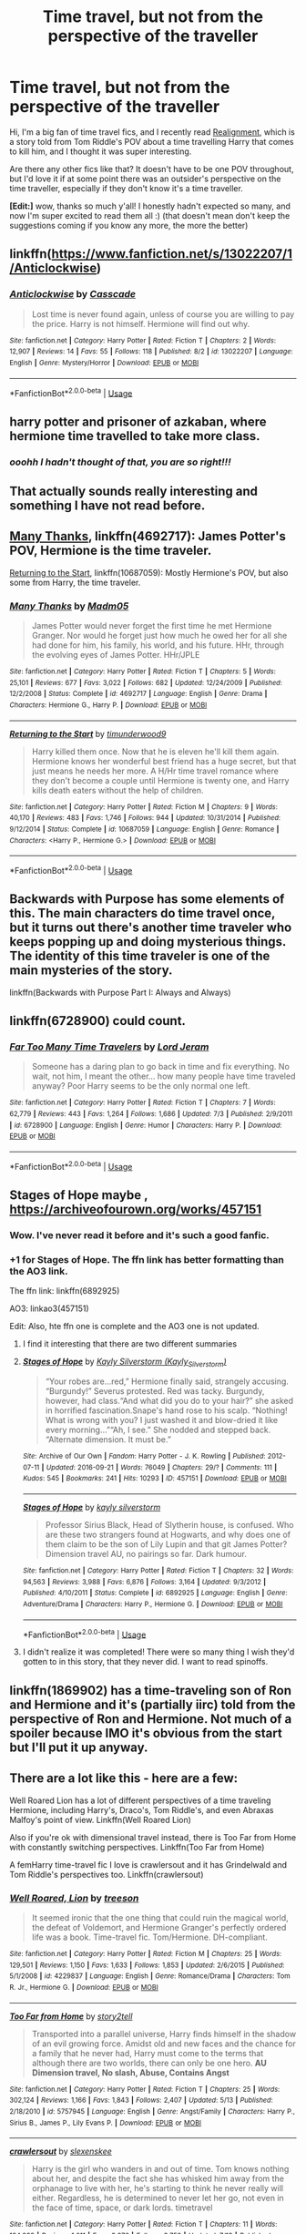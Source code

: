 #+TITLE: Time travel, but not from the perspective of the traveller

* Time travel, but not from the perspective of the traveller
:PROPERTIES:
:Author: panda-goddess
:Score: 27
:DateUnix: 1536962687.0
:DateShort: 2018-Sep-15
:FlairText: Request
:END:
Hi, I'm a big fan of time travel fics, and I recently read [[https://m.fanfiction.net/s/12331839/1/Realignment][Realignment]], which is a story told from Tom Riddle's POV about a time travelling Harry that comes to kill him, and I thought it was super interesting.

Are there any other fics like that? It doesn't have to be one POV throughout, but I'd love it if at some point there was an outsider's perspective on the time traveller, especially if they don't know it's a time traveller.

*[Edit:]* wow, thanks so much y'all! I honestly hadn't expected so many, and now I'm super excited to read them all :) (that doesn't mean don't keep the suggestions coming if you know any more, the more the better)


** linkffn([[https://www.fanfiction.net/s/13022207/1/Anticlockwise]])
:PROPERTIES:
:Author: obafgkm
:Score: 9
:DateUnix: 1536965097.0
:DateShort: 2018-Sep-15
:END:

*** [[https://www.fanfiction.net/s/13022207/1/][*/Anticlockwise/*]] by [[https://www.fanfiction.net/u/7949415/Casscade][/Casscade/]]

#+begin_quote
  Lost time is never found again, unless of course you are willing to pay the price. Harry is not himself. Hermione will find out why.
#+end_quote

^{/Site/:} ^{fanfiction.net} ^{*|*} ^{/Category/:} ^{Harry} ^{Potter} ^{*|*} ^{/Rated/:} ^{Fiction} ^{T} ^{*|*} ^{/Chapters/:} ^{2} ^{*|*} ^{/Words/:} ^{12,907} ^{*|*} ^{/Reviews/:} ^{14} ^{*|*} ^{/Favs/:} ^{55} ^{*|*} ^{/Follows/:} ^{118} ^{*|*} ^{/Published/:} ^{8/2} ^{*|*} ^{/id/:} ^{13022207} ^{*|*} ^{/Language/:} ^{English} ^{*|*} ^{/Genre/:} ^{Mystery/Horror} ^{*|*} ^{/Download/:} ^{[[http://www.ff2ebook.com/old/ffn-bot/index.php?id=13022207&source=ff&filetype=epub][EPUB]]} ^{or} ^{[[http://www.ff2ebook.com/old/ffn-bot/index.php?id=13022207&source=ff&filetype=mobi][MOBI]]}

--------------

*FanfictionBot*^{2.0.0-beta} | [[https://github.com/tusing/reddit-ffn-bot/wiki/Usage][Usage]]
:PROPERTIES:
:Author: FanfictionBot
:Score: 2
:DateUnix: 1536965109.0
:DateShort: 2018-Sep-15
:END:


** harry potter and prisoner of azkaban, where hermione time travelled to take more class.
:PROPERTIES:
:Score: 9
:DateUnix: 1537058194.0
:DateShort: 2018-Sep-16
:END:

*** /ooohh I hadn't thought of that, you are so right!!!/
:PROPERTIES:
:Author: panda-goddess
:Score: 3
:DateUnix: 1537067755.0
:DateShort: 2018-Sep-16
:END:


** That actually sounds really interesting and something I have not read before.
:PROPERTIES:
:Author: FairyRave
:Score: 5
:DateUnix: 1536963178.0
:DateShort: 2018-Sep-15
:END:


** [[https://m.fanfiction.net/s/4692717/1/][Many Thanks]], linkffn(4692717): James Potter's POV, Hermione is the time traveler.

[[https://m.fanfiction.net/s/10687059/1/][Returning to the Start]], linkffn(10687059): Mostly Hermione's POV, but also some from Harry, the time traveler.
:PROPERTIES:
:Author: InquisitorCOC
:Score: 7
:DateUnix: 1536965144.0
:DateShort: 2018-Sep-15
:END:

*** [[https://www.fanfiction.net/s/4692717/1/][*/Many Thanks/*]] by [[https://www.fanfiction.net/u/873604/Madm05][/Madm05/]]

#+begin_quote
  James Potter would never forget the first time he met Hermione Granger. Nor would he forget just how much he owed her for all she had done for him, his family, his world, and his future. HHr, through the evolving eyes of James Potter. HHr/JPLE
#+end_quote

^{/Site/:} ^{fanfiction.net} ^{*|*} ^{/Category/:} ^{Harry} ^{Potter} ^{*|*} ^{/Rated/:} ^{Fiction} ^{T} ^{*|*} ^{/Chapters/:} ^{5} ^{*|*} ^{/Words/:} ^{25,101} ^{*|*} ^{/Reviews/:} ^{677} ^{*|*} ^{/Favs/:} ^{3,022} ^{*|*} ^{/Follows/:} ^{682} ^{*|*} ^{/Updated/:} ^{12/24/2009} ^{*|*} ^{/Published/:} ^{12/2/2008} ^{*|*} ^{/Status/:} ^{Complete} ^{*|*} ^{/id/:} ^{4692717} ^{*|*} ^{/Language/:} ^{English} ^{*|*} ^{/Genre/:} ^{Drama} ^{*|*} ^{/Characters/:} ^{Hermione} ^{G.,} ^{Harry} ^{P.} ^{*|*} ^{/Download/:} ^{[[http://www.ff2ebook.com/old/ffn-bot/index.php?id=4692717&source=ff&filetype=epub][EPUB]]} ^{or} ^{[[http://www.ff2ebook.com/old/ffn-bot/index.php?id=4692717&source=ff&filetype=mobi][MOBI]]}

--------------

[[https://www.fanfiction.net/s/10687059/1/][*/Returning to the Start/*]] by [[https://www.fanfiction.net/u/1816893/timunderwood9][/timunderwood9/]]

#+begin_quote
  Harry killed them once. Now that he is eleven he'll kill them again. Hermione knows her wonderful best friend has a huge secret, but that just means he needs her more. A H/Hr time travel romance where they don't become a couple until Hermione is twenty one, and Harry kills death eaters without the help of children.
#+end_quote

^{/Site/:} ^{fanfiction.net} ^{*|*} ^{/Category/:} ^{Harry} ^{Potter} ^{*|*} ^{/Rated/:} ^{Fiction} ^{M} ^{*|*} ^{/Chapters/:} ^{9} ^{*|*} ^{/Words/:} ^{40,170} ^{*|*} ^{/Reviews/:} ^{483} ^{*|*} ^{/Favs/:} ^{1,746} ^{*|*} ^{/Follows/:} ^{944} ^{*|*} ^{/Updated/:} ^{10/31/2014} ^{*|*} ^{/Published/:} ^{9/12/2014} ^{*|*} ^{/Status/:} ^{Complete} ^{*|*} ^{/id/:} ^{10687059} ^{*|*} ^{/Language/:} ^{English} ^{*|*} ^{/Genre/:} ^{Romance} ^{*|*} ^{/Characters/:} ^{<Harry} ^{P.,} ^{Hermione} ^{G.>} ^{*|*} ^{/Download/:} ^{[[http://www.ff2ebook.com/old/ffn-bot/index.php?id=10687059&source=ff&filetype=epub][EPUB]]} ^{or} ^{[[http://www.ff2ebook.com/old/ffn-bot/index.php?id=10687059&source=ff&filetype=mobi][MOBI]]}

--------------

*FanfictionBot*^{2.0.0-beta} | [[https://github.com/tusing/reddit-ffn-bot/wiki/Usage][Usage]]
:PROPERTIES:
:Author: FanfictionBot
:Score: 1
:DateUnix: 1536965155.0
:DateShort: 2018-Sep-15
:END:


** Backwards with Purpose has some elements of this. The main characters do time travel once, but it turns out there's another time traveler who keeps popping up and doing mysterious things. The identity of this time traveler is one of the main mysteries of the story.

linkffn(Backwards with Purpose Part I: Always and Always)
:PROPERTIES:
:Author: derivative_of_life
:Score: 3
:DateUnix: 1537008964.0
:DateShort: 2018-Sep-15
:END:


** linkffn(6728900) could count.
:PROPERTIES:
:Author: herO_wraith
:Score: 5
:DateUnix: 1536964941.0
:DateShort: 2018-Sep-15
:END:

*** [[https://www.fanfiction.net/s/6728900/1/][*/Far Too Many Time Travelers/*]] by [[https://www.fanfiction.net/u/13839/Lord-Jeram][/Lord Jeram/]]

#+begin_quote
  Someone has a daring plan to go back in time and fix everything. No wait, not him, I meant the other... how many people have time traveled anyway? Poor Harry seems to be the only normal one left.
#+end_quote

^{/Site/:} ^{fanfiction.net} ^{*|*} ^{/Category/:} ^{Harry} ^{Potter} ^{*|*} ^{/Rated/:} ^{Fiction} ^{T} ^{*|*} ^{/Chapters/:} ^{7} ^{*|*} ^{/Words/:} ^{62,779} ^{*|*} ^{/Reviews/:} ^{443} ^{*|*} ^{/Favs/:} ^{1,264} ^{*|*} ^{/Follows/:} ^{1,686} ^{*|*} ^{/Updated/:} ^{7/3} ^{*|*} ^{/Published/:} ^{2/9/2011} ^{*|*} ^{/id/:} ^{6728900} ^{*|*} ^{/Language/:} ^{English} ^{*|*} ^{/Genre/:} ^{Humor} ^{*|*} ^{/Characters/:} ^{Harry} ^{P.} ^{*|*} ^{/Download/:} ^{[[http://www.ff2ebook.com/old/ffn-bot/index.php?id=6728900&source=ff&filetype=epub][EPUB]]} ^{or} ^{[[http://www.ff2ebook.com/old/ffn-bot/index.php?id=6728900&source=ff&filetype=mobi][MOBI]]}

--------------

*FanfictionBot*^{2.0.0-beta} | [[https://github.com/tusing/reddit-ffn-bot/wiki/Usage][Usage]]
:PROPERTIES:
:Author: FanfictionBot
:Score: 1
:DateUnix: 1536964951.0
:DateShort: 2018-Sep-15
:END:


** Stages of Hope maybe , [[https://archiveofourown.org/works/457151]]
:PROPERTIES:
:Author: estheredna
:Score: 4
:DateUnix: 1536979686.0
:DateShort: 2018-Sep-15
:END:

*** Wow. I've never read it before and it's such a good fanfic.
:PROPERTIES:
:Author: SMTRodent
:Score: 3
:DateUnix: 1537021062.0
:DateShort: 2018-Sep-15
:END:


*** +1 for Stages of Hope. The ffn link has better formatting than the AO3 link.

The ffn link: linkffn(6892925)

AO3: linkao3(457151)

Edit: Also, hte ffn one is complete and the AO3 one is not updated.
:PROPERTIES:
:Author: StarDolph
:Score: 1
:DateUnix: 1536988023.0
:DateShort: 2018-Sep-15
:END:

**** I find it interesting that there are two different summaries
:PROPERTIES:
:Author: natus92
:Score: 2
:DateUnix: 1537007901.0
:DateShort: 2018-Sep-15
:END:


**** [[https://archiveofourown.org/works/457151][*/Stages of Hope/*]] by [[https://www.archiveofourown.org/users/Kayly_Silverstorm/pseuds/Kayly%20Silverstorm][/Kayly Silverstorm (Kayly_Silverstorm)/]]

#+begin_quote
  “Your robes are...red,” Hermione finally said, strangely accusing. “Burgundy!” Severus protested. Red was tacky. Burgundy, however, had class.“And what did you do to your hair?” she asked in horrified fascination.Snape's hand rose to his scalp. “Nothing! What is wrong with you? I just washed it and blow-dried it like every morning...”“Ah, I see.” She nodded and stepped back. “Alternate dimension. It must be.”
#+end_quote

^{/Site/:} ^{Archive} ^{of} ^{Our} ^{Own} ^{*|*} ^{/Fandom/:} ^{Harry} ^{Potter} ^{-} ^{J.} ^{K.} ^{Rowling} ^{*|*} ^{/Published/:} ^{2012-07-11} ^{*|*} ^{/Updated/:} ^{2016-09-21} ^{*|*} ^{/Words/:} ^{76049} ^{*|*} ^{/Chapters/:} ^{29/?} ^{*|*} ^{/Comments/:} ^{111} ^{*|*} ^{/Kudos/:} ^{545} ^{*|*} ^{/Bookmarks/:} ^{241} ^{*|*} ^{/Hits/:} ^{10293} ^{*|*} ^{/ID/:} ^{457151} ^{*|*} ^{/Download/:} ^{[[https://archiveofourown.org/downloads/Ka/Kayly%20Silverstorm/457151/Stages%20of%20Hope.epub?updated_at=1474458604][EPUB]]} ^{or} ^{[[https://archiveofourown.org/downloads/Ka/Kayly%20Silverstorm/457151/Stages%20of%20Hope.mobi?updated_at=1474458604][MOBI]]}

--------------

[[https://www.fanfiction.net/s/6892925/1/][*/Stages of Hope/*]] by [[https://www.fanfiction.net/u/291348/kayly-silverstorm][/kayly silverstorm/]]

#+begin_quote
  Professor Sirius Black, Head of Slytherin house, is confused. Who are these two strangers found at Hogwarts, and why does one of them claim to be the son of Lily Lupin and that git James Potter? Dimension travel AU, no pairings so far. Dark humour.
#+end_quote

^{/Site/:} ^{fanfiction.net} ^{*|*} ^{/Category/:} ^{Harry} ^{Potter} ^{*|*} ^{/Rated/:} ^{Fiction} ^{T} ^{*|*} ^{/Chapters/:} ^{32} ^{*|*} ^{/Words/:} ^{94,563} ^{*|*} ^{/Reviews/:} ^{3,988} ^{*|*} ^{/Favs/:} ^{6,876} ^{*|*} ^{/Follows/:} ^{3,164} ^{*|*} ^{/Updated/:} ^{9/3/2012} ^{*|*} ^{/Published/:} ^{4/10/2011} ^{*|*} ^{/Status/:} ^{Complete} ^{*|*} ^{/id/:} ^{6892925} ^{*|*} ^{/Language/:} ^{English} ^{*|*} ^{/Genre/:} ^{Adventure/Drama} ^{*|*} ^{/Characters/:} ^{Harry} ^{P.,} ^{Hermione} ^{G.} ^{*|*} ^{/Download/:} ^{[[http://www.ff2ebook.com/old/ffn-bot/index.php?id=6892925&source=ff&filetype=epub][EPUB]]} ^{or} ^{[[http://www.ff2ebook.com/old/ffn-bot/index.php?id=6892925&source=ff&filetype=mobi][MOBI]]}

--------------

*FanfictionBot*^{2.0.0-beta} | [[https://github.com/tusing/reddit-ffn-bot/wiki/Usage][Usage]]
:PROPERTIES:
:Author: FanfictionBot
:Score: 1
:DateUnix: 1536988048.0
:DateShort: 2018-Sep-15
:END:


**** I didn't realize it was completed! There were so many thing I wish they'd gotten to in this story, that they never did. I want to read spinoffs.
:PROPERTIES:
:Author: estheredna
:Score: 1
:DateUnix: 1537109338.0
:DateShort: 2018-Sep-16
:END:


** linkffn(1869902) has a time-traveling son of Ron and Hermione and it's (partially iirc) told from the perspective of Ron and Hermione. Not much of a spoiler because IMO it's obvious from the start but I'll put it up anyway.
:PROPERTIES:
:Score: 1
:DateUnix: 1536966450.0
:DateShort: 2018-Sep-15
:END:


** There are a lot like this - here are a few:

Well Roared Lion has a lot of different perspectives of a time traveling Hermione, including Harry's, Draco's, Tom Riddle's, and even Abraxas Malfoy's point of view. Linkffn(Well Roared Lion)

Also if you're ok with dimensional travel instead, there is Too Far from Home with constantly switching perspectives. Linkffn(Too Far from Home)

A femHarry time-travel fic I love is crawlersout and it has Grindelwald and Tom Riddle's perspectives too. Linkffn(crawlersout)
:PROPERTIES:
:Author: slugcharmer
:Score: 1
:DateUnix: 1536987450.0
:DateShort: 2018-Sep-15
:END:

*** [[https://www.fanfiction.net/s/4229837/1/][*/Well Roared, Lion/*]] by [[https://www.fanfiction.net/u/1352488/treeson][/treeson/]]

#+begin_quote
  It seemed ironic that the one thing that could ruin the magical world, the defeat of Voldemort, and Hermione Granger's perfectly ordered life was a book. Time-travel fic. Tom/Hermione. DH-compliant.
#+end_quote

^{/Site/:} ^{fanfiction.net} ^{*|*} ^{/Category/:} ^{Harry} ^{Potter} ^{*|*} ^{/Rated/:} ^{Fiction} ^{M} ^{*|*} ^{/Chapters/:} ^{25} ^{*|*} ^{/Words/:} ^{129,501} ^{*|*} ^{/Reviews/:} ^{1,150} ^{*|*} ^{/Favs/:} ^{1,633} ^{*|*} ^{/Follows/:} ^{1,853} ^{*|*} ^{/Updated/:} ^{2/6/2015} ^{*|*} ^{/Published/:} ^{5/1/2008} ^{*|*} ^{/id/:} ^{4229837} ^{*|*} ^{/Language/:} ^{English} ^{*|*} ^{/Genre/:} ^{Romance/Drama} ^{*|*} ^{/Characters/:} ^{Tom} ^{R.} ^{Jr.,} ^{Hermione} ^{G.} ^{*|*} ^{/Download/:} ^{[[http://www.ff2ebook.com/old/ffn-bot/index.php?id=4229837&source=ff&filetype=epub][EPUB]]} ^{or} ^{[[http://www.ff2ebook.com/old/ffn-bot/index.php?id=4229837&source=ff&filetype=mobi][MOBI]]}

--------------

[[https://www.fanfiction.net/s/5757945/1/][*/Too Far from Home/*]] by [[https://www.fanfiction.net/u/1894543/story2tell][/story2tell/]]

#+begin_quote
  Transported into a parallel universe, Harry finds himself in the shadow of an evil growing force. Amidst old and new faces and the chance for a family that he never had, Harry must come to the terms that although there are two worlds, there can only be one hero. *AU Dimension travel, No slash, Abuse, Contains Angst*
#+end_quote

^{/Site/:} ^{fanfiction.net} ^{*|*} ^{/Category/:} ^{Harry} ^{Potter} ^{*|*} ^{/Rated/:} ^{Fiction} ^{T} ^{*|*} ^{/Chapters/:} ^{25} ^{*|*} ^{/Words/:} ^{302,124} ^{*|*} ^{/Reviews/:} ^{1,166} ^{*|*} ^{/Favs/:} ^{1,843} ^{*|*} ^{/Follows/:} ^{2,407} ^{*|*} ^{/Updated/:} ^{5/13} ^{*|*} ^{/Published/:} ^{2/18/2010} ^{*|*} ^{/id/:} ^{5757945} ^{*|*} ^{/Language/:} ^{English} ^{*|*} ^{/Genre/:} ^{Angst/Family} ^{*|*} ^{/Characters/:} ^{Harry} ^{P.,} ^{Sirius} ^{B.,} ^{James} ^{P.,} ^{Lily} ^{Evans} ^{P.} ^{*|*} ^{/Download/:} ^{[[http://www.ff2ebook.com/old/ffn-bot/index.php?id=5757945&source=ff&filetype=epub][EPUB]]} ^{or} ^{[[http://www.ff2ebook.com/old/ffn-bot/index.php?id=5757945&source=ff&filetype=mobi][MOBI]]}

--------------

[[https://www.fanfiction.net/s/10942056/1/][*/crawlersout/*]] by [[https://www.fanfiction.net/u/1134943/slexenskee][/slexenskee/]]

#+begin_quote
  Harry is the girl who wanders in and out of time. Tom knows nothing about her, and despite the fact she has whisked him away from the orphanage to live with her, he's starting to think he never really will either. Regardless, he is determined to never let her go, not even in the face of time, space, or dark lords. timetravel
#+end_quote

^{/Site/:} ^{fanfiction.net} ^{*|*} ^{/Category/:} ^{Harry} ^{Potter} ^{*|*} ^{/Rated/:} ^{Fiction} ^{T} ^{*|*} ^{/Chapters/:} ^{11} ^{*|*} ^{/Words/:} ^{134,838} ^{*|*} ^{/Reviews/:} ^{1,011} ^{*|*} ^{/Favs/:} ^{3,276} ^{*|*} ^{/Follows/:} ^{3,758} ^{*|*} ^{/Updated/:} ^{7/13} ^{*|*} ^{/Published/:} ^{1/2/2015} ^{*|*} ^{/id/:} ^{10942056} ^{*|*} ^{/Language/:} ^{English} ^{*|*} ^{/Genre/:} ^{Drama/Romance} ^{*|*} ^{/Characters/:} ^{<Harry} ^{P.,} ^{Tom} ^{R.} ^{Jr.>} ^{Voldemort,} ^{Gellert} ^{G.} ^{*|*} ^{/Download/:} ^{[[http://www.ff2ebook.com/old/ffn-bot/index.php?id=10942056&source=ff&filetype=epub][EPUB]]} ^{or} ^{[[http://www.ff2ebook.com/old/ffn-bot/index.php?id=10942056&source=ff&filetype=mobi][MOBI]]}

--------------

*FanfictionBot*^{2.0.0-beta} | [[https://github.com/tusing/reddit-ffn-bot/wiki/Usage][Usage]]
:PROPERTIES:
:Author: FanfictionBot
:Score: 1
:DateUnix: 1536987489.0
:DateShort: 2018-Sep-15
:END:


** linkffn([[https://www.fanfiction.net/s/12864182/1/Bad-Oracle]])
:PROPERTIES:
:Author: Fredrik1994
:Score: 1
:DateUnix: 1537031243.0
:DateShort: 2018-Sep-15
:END:

*** [[https://www.fanfiction.net/s/12864182/1/][*/Bad Oracle/*]] by [[https://www.fanfiction.net/u/531023/we-built-the-shadows-here][/we-built-the-shadows-here/]]

#+begin_quote
  If Harry Potter could alter the past, he isn't sure what he'd change, but he knows he'd change something. If Severus Snape could hold history in his hands, he knows exactly what shape he would mold it into. Albus Dumbledore might flatter himself enough to think he would walk away from such power. But Delphi Riddle isn't here to serve any of them.
#+end_quote

^{/Site/:} ^{fanfiction.net} ^{*|*} ^{/Category/:} ^{Harry} ^{Potter} ^{*|*} ^{/Rated/:} ^{Fiction} ^{T} ^{*|*} ^{/Chapters/:} ^{14} ^{*|*} ^{/Words/:} ^{56,488} ^{*|*} ^{/Reviews/:} ^{35} ^{*|*} ^{/Favs/:} ^{38} ^{*|*} ^{/Follows/:} ^{65} ^{*|*} ^{/Updated/:} ^{9/2} ^{*|*} ^{/Published/:} ^{3/10} ^{*|*} ^{/id/:} ^{12864182} ^{*|*} ^{/Language/:} ^{English} ^{*|*} ^{/Genre/:} ^{Humor/Fantasy} ^{*|*} ^{/Characters/:} ^{Harry} ^{P.,} ^{Lily} ^{Evans} ^{P.,} ^{Severus} ^{S.,} ^{Delphi} ^{Riddle} ^{*|*} ^{/Download/:} ^{[[http://www.ff2ebook.com/old/ffn-bot/index.php?id=12864182&source=ff&filetype=epub][EPUB]]} ^{or} ^{[[http://www.ff2ebook.com/old/ffn-bot/index.php?id=12864182&source=ff&filetype=mobi][MOBI]]}

--------------

*FanfictionBot*^{2.0.0-beta} | [[https://github.com/tusing/reddit-ffn-bot/wiki/Usage][Usage]]
:PROPERTIES:
:Author: FanfictionBot
:Score: 1
:DateUnix: 1537031264.0
:DateShort: 2018-Sep-15
:END:


** linkffn(intersecting realities) is a time+dimension travel fic where the local (fem) Harry is the first person narrator, and a bodily displaced slytherin!Harry finds himself back in summer '95.
:PROPERTIES:
:Author: Aet2991
:Score: 1
:DateUnix: 1537036640.0
:DateShort: 2018-Sep-15
:END:

*** [[https://www.fanfiction.net/s/12446118/1/][*/Intersecting Realities/*]] by [[https://www.fanfiction.net/u/7382089/rightous-malestrom][/rightous malestrom/]]

#+begin_quote
  Voldemort is back, he can be stopped but all things come at a price. Someone called for a hero but he said no, ripped from his own reality he jumps again. Will he be more helpful this time? AU femHarry.
#+end_quote

^{/Site/:} ^{fanfiction.net} ^{*|*} ^{/Category/:} ^{Harry} ^{Potter} ^{*|*} ^{/Rated/:} ^{Fiction} ^{T} ^{*|*} ^{/Chapters/:} ^{4} ^{*|*} ^{/Words/:} ^{124,527} ^{*|*} ^{/Reviews/:} ^{41} ^{*|*} ^{/Favs/:} ^{219} ^{*|*} ^{/Follows/:} ^{125} ^{*|*} ^{/Published/:} ^{4/13/2017} ^{*|*} ^{/Status/:} ^{Complete} ^{*|*} ^{/id/:} ^{12446118} ^{*|*} ^{/Language/:} ^{English} ^{*|*} ^{/Genre/:} ^{Adventure} ^{*|*} ^{/Characters/:} ^{Harry} ^{P.} ^{*|*} ^{/Download/:} ^{[[http://www.ff2ebook.com/old/ffn-bot/index.php?id=12446118&source=ff&filetype=epub][EPUB]]} ^{or} ^{[[http://www.ff2ebook.com/old/ffn-bot/index.php?id=12446118&source=ff&filetype=mobi][MOBI]]}

--------------

*FanfictionBot*^{2.0.0-beta} | [[https://github.com/tusing/reddit-ffn-bot/wiki/Usage][Usage]]
:PROPERTIES:
:Author: FanfictionBot
:Score: 1
:DateUnix: 1537036660.0
:DateShort: 2018-Sep-15
:END:
